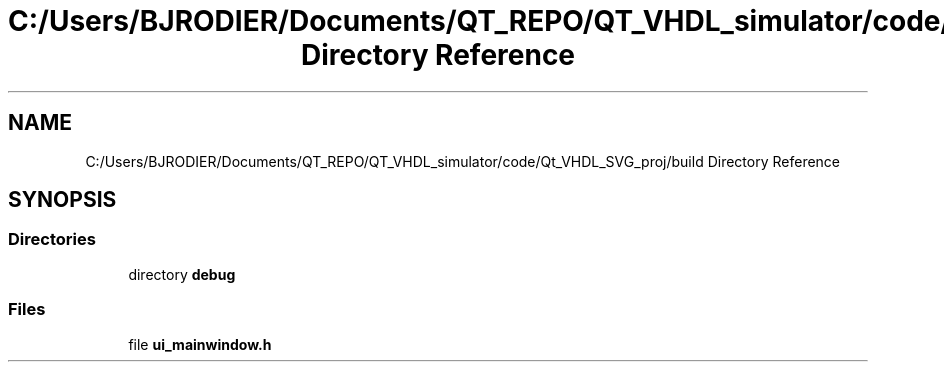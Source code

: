 .TH "C:/Users/BJRODIER/Documents/QT_REPO/QT_VHDL_simulator/code/Qt_VHDL_SVG_proj/build Directory Reference" 3 "VHDL simulator" \" -*- nroff -*-
.ad l
.nh
.SH NAME
C:/Users/BJRODIER/Documents/QT_REPO/QT_VHDL_simulator/code/Qt_VHDL_SVG_proj/build Directory Reference
.SH SYNOPSIS
.br
.PP
.SS "Directories"

.in +1c
.ti -1c
.RI "directory \fBdebug\fP"
.br
.in -1c
.SS "Files"

.in +1c
.ti -1c
.RI "file \fBui_mainwindow\&.h\fP"
.br
.in -1c
